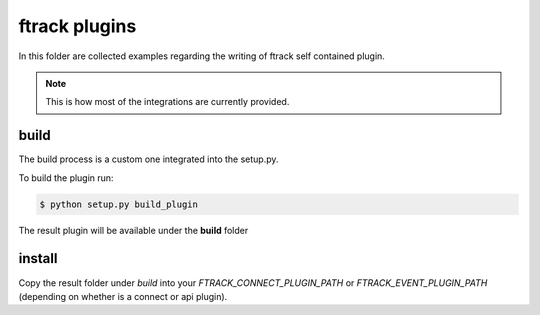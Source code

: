 ..
    :copyright: Copyright (c) 2020 ftrack

==============
ftrack plugins
==============
In this folder are collected examples regarding the writing of
ftrack self contained plugin.


.. note::

    This is how most of the integrations are currently provided.


build
-----
The build process is a custom one integrated into the setup.py.


To build the plugin run:

.. code-block::

    $ python setup.py build_plugin


The result plugin will be available under the **build** folder


install
-------
Copy the result folder under *build* into your *FTRACK_CONNECT_PLUGIN_PATH* or
*FTRACK_EVENT_PLUGIN_PATH* (depending on whether is a connect or api plugin).
